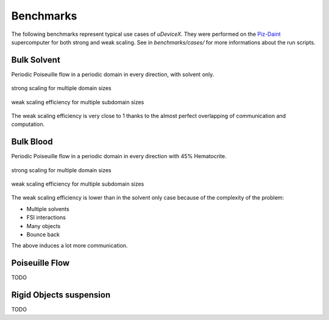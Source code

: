 .. _user-bench:

Benchmarks
###########

The following benchmarks represent typical use cases of *uDeviceX*.
They were performed on the `Piz-Daint <https://www.cscs.ch/computers/piz-daint/>`_ supercomputer for both strong and weak scaling.
See in `benchmarks/cases/` for more informations about the run scripts.


Bulk Solvent
============

Periodic Poiseuille flow in a periodic domain in every direction, with solvent only.

.. figure:: ../images/strong_solvent.png
    :figclass: align-center

    strong scaling for multiple domain sizes


.. figure:: ../images/weak_solvent.png
    :figclass: align-center

    weak scaling efficiency for multiple subdomain sizes


The weak scaling efficiency is very close to 1 thanks to the almost perfect overlapping of communication and computation.


Bulk Blood
==========

Periodic Poiseuille flow in a periodic domain in every direction with 45% Hematocrite.

.. figure:: ../images/strong_blood.png
    :figclass: align-center

    strong scaling for multiple domain sizes


.. figure:: ../images/weak_blood.png
    :figclass: align-center

    weak scaling efficiency for multiple subdomain sizes

The weak scaling efficiency is lower than in the solvent only case because of the complexity of the problem:

* Multiple solvents
* FSI interactions
* Many objects
* Bounce back

The above induces a lot more communication.

Poiseuille Flow
===============

TODO

Rigid Objects suspension
========================

TODO

